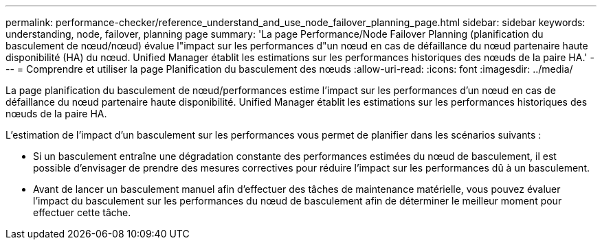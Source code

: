 ---
permalink: performance-checker/reference_understand_and_use_node_failover_planning_page.html 
sidebar: sidebar 
keywords: understanding, node, failover, planning page 
summary: 'La page Performance/Node Failover Planning (planification du basculement de nœud/nœud) évalue l"impact sur les performances d"un nœud en cas de défaillance du nœud partenaire haute disponibilité (HA) du nœud. Unified Manager établit les estimations sur les performances historiques des nœuds de la paire HA.' 
---
= Comprendre et utiliser la page Planification du basculement des nœuds
:allow-uri-read: 
:icons: font
:imagesdir: ../media/


[role="lead"]
La page planification du basculement de nœud/performances estime l'impact sur les performances d'un nœud en cas de défaillance du nœud partenaire haute disponibilité. Unified Manager établit les estimations sur les performances historiques des nœuds de la paire HA.

L'estimation de l'impact d'un basculement sur les performances vous permet de planifier dans les scénarios suivants :

* Si un basculement entraîne une dégradation constante des performances estimées du nœud de basculement, il est possible d'envisager de prendre des mesures correctives pour réduire l'impact sur les performances dû à un basculement.
* Avant de lancer un basculement manuel afin d'effectuer des tâches de maintenance matérielle, vous pouvez évaluer l'impact du basculement sur les performances du nœud de basculement afin de déterminer le meilleur moment pour effectuer cette tâche.

